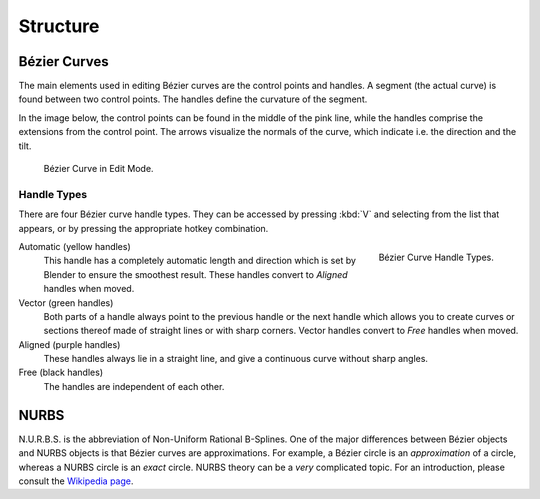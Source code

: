 
*********
Structure
*********

.. _curve-bezier:

Bézier Curves
=============

The main elements used in editing Bézier curves are the control points and handles.
A segment (the actual curve) is found between two control points.
The handles define the curvature of the segment.

In the image below,
the control points can be found in the middle of the pink line,
while the handles comprise the extensions from the control point.
The arrows visualize the normals of the curve, which indicate i.e.
the direction and the tilt.

.. figure:: /images/modeling_curves_structure_control-points-handles.png

   Bézier Curve in Edit Mode.


.. _curve-bezier-handle-type:

Handle Types
------------

There are four Bézier curve handle types.
They can be accessed by pressing :kbd:`V` and selecting from the list that appears,
or by pressing the appropriate hotkey combination.

.. figure:: /images/modeling_curves_structure_bezier-handle-types.png
   :align: right

   Bézier Curve Handle Types.

.. _curve-handle-type-auto:

Automatic (yellow handles)
   This handle has a completely automatic length and direction
   which is set by Blender to ensure the smoothest result.
   These handles convert to *Aligned* handles when moved.
Vector (green handles)
   Both parts of a handle always point to the previous handle or the next handle which allows
   you to create curves or sections thereof made of straight lines or with sharp corners.
   Vector handles convert to *Free* handles when moved.
Aligned (purple handles)
   These handles always lie in a straight line,
   and give a continuous curve without sharp angles.
Free (black handles)
   The handles are independent of each other.


.. _curve-nurbs:

NURBS
=====

N.U.R.B.S. is the abbreviation of Non-Uniform Rational B-Splines.
One of the major differences between Bézier objects and NURBS objects is that Bézier curves
are approximations. For example, a Bézier circle is an *approximation* of a circle,
whereas a NURBS circle is an *exact* circle.
NURBS theory can be a *very* complicated topic. For an introduction,
please consult the `Wikipedia page <https://en.wikipedia.org/wiki/NURBS>`__.
